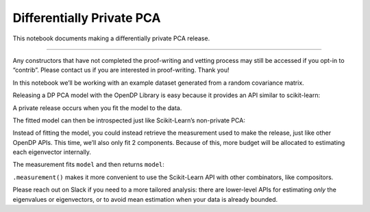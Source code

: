Differentially Private PCA
==========================

This notebook documents making a differentially private PCA release.

--------------

Any constructors that have not completed the proof-writing and vetting
process may still be accessed if you opt-in to “contrib”. Please contact
us if you are interested in proof-writing. Thank you!

.. tab-set::

    .. tab-item:: Python
        :sync: python

        .. code:: python

            >>> import opendp.prelude as dp
            >>> dp.enable_features("contrib", "floating-point", "honest-but-curious")
            

.. tab-set::

    .. tab-item:: Python
        :sync: python

        .. code:: python

            >>> import numpy as np
            
            >>> def sample_microdata(*, num_columns=None, num_rows=None, cov=None):
            ...     cov = cov or sample_covariance(num_columns)
            ...     microdata = np.random.multivariate_normal(
            ...         np.zeros(cov.shape[0]), cov, size=num_rows or 100_000
            ...     )
            ...     microdata -= microdata.mean(axis=0)
            ...     return microdata
            
            >>> def sample_covariance(num_features):
            ...     A = np.random.uniform(0, num_features, size=(num_features, num_features))
            ...     return A.T @ A
            

In this notebook we’ll be working with an example dataset generated from
a random covariance matrix.

.. tab-set::

    .. tab-item:: Python
        :sync: python

        .. code:: python

            >>> num_columns = 4
            >>> num_rows = 10_000
            >>> example_dataset = sample_microdata(num_columns=num_columns, num_rows=num_rows)
            

Releasing a DP PCA model with the OpenDP Library is easy because it
provides an API similar to scikit-learn:

.. tab-set::

    .. tab-item:: Python
        :sync: python

        .. code:: python

            >>> model = dp.sklearn.PCA(
            ...     epsilon=1.,
            ...     row_norm=1.,
            ...     n_samples=num_rows,
            ...     n_features=4,
            ... )
            

A private release occurs when you fit the model to the data.

.. tab-set::

    .. tab-item:: Python
        :sync: python

        .. code:: python

            >>> model.fit(example_dataset)
            PCA(epsilon=1.0, n_components=4, n_features=4, n_samples=10000, row_norm=1.0)

The fitted model can then be introspected just like Scikit-Learn’s
non-private PCA:

.. tab-set::

    .. tab-item:: Python
        :sync: python

        .. code:: python

            >>> print(model.singular_values_)
            [... ... ... ...]
            >>> print(model.components_)
            [[... ... ... ...]
             [... ... ... ...]
             [... ... ... ...]
             [... ... ... ...]]

Instead of fitting the model, you could instead retrieve the measurement
used to make the release, just like other OpenDP APIs. This time, we’ll
also only fit 2 components. Because of this, more budget will be
allocated to estimating each eigenvector internally.

.. tab-set::

    .. tab-item:: Python
        :sync: python

        .. code:: python

            >>> model = dp.sklearn.PCA(
            ...     epsilon=1.,
            ...     row_norm=1.,
            ...     n_samples=num_rows,
            ...     n_features=4,
            ...     n_components=2 # only estimate 2 of 4 components this time
            ... )
            >>> meas = model.measurement()
            

The measurement fits ``model`` and then returns ``model``:

.. tab-set::

    .. tab-item:: Python
        :sync: python

        .. code:: python

            >>> meas(example_dataset)
            PCA(epsilon=1.0, n_components=2, n_features=4, n_samples=10000, row_norm=1.0)
            
``.measurement()`` makes it more convenient to use the Scikit-Learn API
with other combinators, like compositors.

.. tab-set::

    .. tab-item:: Python
        :sync: python

        .. code:: python

            >>> print(model.singular_values_)
            [... ...]
            >>> print(model.components_)
            [[... ... ... ...]
             [... ... ... ...]]


Please reach out on Slack if you need to a more tailored analysis: there
are lower-level APIs for estimating *only* the eigenvalues or
eigenvectors, or to avoid mean estimation when your data is already
bounded.
